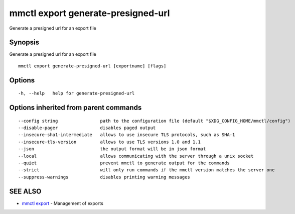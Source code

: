 .. _mmctl_export_generate-presigned-url:

mmctl export generate-presigned-url
-----------------------------------

Generate a presigned url for an export file

Synopsis
~~~~~~~~


Generate a presigned url for an export file

::

  mmctl export generate-presigned-url [exportname] [flags]

Options
~~~~~~~

::

  -h, --help   help for generate-presigned-url

Options inherited from parent commands
~~~~~~~~~~~~~~~~~~~~~~~~~~~~~~~~~~~~~~

::

      --config string                path to the configuration file (default "$XDG_CONFIG_HOME/mmctl/config")
      --disable-pager                disables paged output
      --insecure-sha1-intermediate   allows to use insecure TLS protocols, such as SHA-1
      --insecure-tls-version         allows to use TLS versions 1.0 and 1.1
      --json                         the output format will be in json format
      --local                        allows communicating with the server through a unix socket
      --quiet                        prevent mmctl to generate output for the commands
      --strict                       will only run commands if the mmctl version matches the server one
      --suppress-warnings            disables printing warning messages

SEE ALSO
~~~~~~~~

* `mmctl export <mmctl_export.rst>`_ 	 - Management of exports

